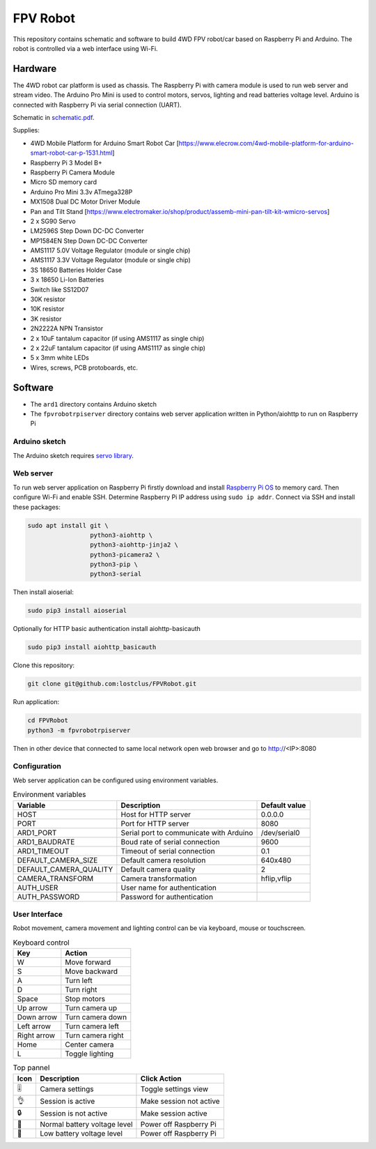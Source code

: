 =========
FPV Robot
=========

.. image:: photo01.jpg
   :width: 100%

.. image:: screenshot01.jpg
   :align: center

This repository contains schematic and software to build 4WD FPV robot/car
based on Raspberry Pi and Arduino. The robot is controlled via a web interface
using Wi-Fi.

Hardware
========

The 4WD robot car platform is used as chassis. The Raspberry Pi with camera
module is used to run web server and stream video. The Arduino Pro Mini is used
to control motors, servos, lighting and read batteries voltage level. Arduino
is connected with Raspberry Pi via serial connection (UART).

Schematic in `schematic.pdf <schematic.pdf>`_.

Supplies:

* 4WD Mobile Platform for Arduino Smart Robot Car
  [https://www.elecrow.com/4wd-mobile-platform-for-arduino-smart-robot-car-p-1531.html]
* Raspberry Pi 3 Model B+
* Raspberry Pi Camera Module
* Micro SD memory card
* Arduino Pro Mini 3.3v ATmega328P
* MX1508 Dual DC Motor Driver Module
* Pan and Tilt Stand
  [https://www.electromaker.io/shop/product/assemb-mini-pan-tilt-kit-wmicro-servos]
* 2 x SG90 Servo
* LM2596S Step Down DC-DC Converter
* MP1584EN Step Down DC-DC Converter
* AMS1117 5.0V Voltage Regulator (module or single chip)
* AMS1117 3.3V Voltage Regulator (module or single chip)
* 3S 18650 Batteries Holder Case
* 3 x 18650 Li-Ion Batteries
* Switch like SS12D07
* 30K resistor
* 10K resistor
* 3K resistor
* 2N2222A NPN Transistor
* 2 x 10uF tantalum capacitor (if using AMS1117 as single chip)
* 2 x 22uF tantalum capacitor (if using AMS1117 as single chip)
* 5 x 3mm white LEDs
* Wires, screws, PCB protoboards, etc.

Software
========

* The ``ard1`` directory contains Arduino sketch
* The ``fpvrobotrpiserver`` directory contains web server application written
  in Python/aiohttp to run on Raspberry Pi

Arduino sketch
--------------

The Arduino sketch requires `servo library
<https://www.arduino.cc/reference/en/libraries/servo/>`_.

Web server
----------

To run web server application on Raspberry Pi firstly download and install
`Raspberry Pi OS <https://www.raspberrypi.com/software/>`_ to memory card. Then
configure Wi-Fi and enable SSH. Determine Raspberry Pi IP address using ``sudo
ip addr``. Connect via SSH and install these packages:

.. code::

   sudo apt install git \
                    python3-aiohttp \
                    python3-aiohttp-jinja2 \
                    python3-picamera2 \
                    python3-pip \
                    python3-serial

Then install aioserial:

.. code::

   sudo pip3 install aioserial

Optionally for HTTP basic authentication install aiohttp-basicauth

.. code::

   sudo pip3 install aiohttp_basicauth

Clone this repository:

.. code::

   git clone git@github.com:lostclus/FPVRobot.git 


Run application:

.. code::

   cd FPVRobot
   python3 -m fpvrobotrpiserver


Then in other device that connected to same local network open web browser and
go to http://<IP>:8080

Configuration
-------------

Web server application can be configured using environment variables.

.. table:: Environment variables
   :widths: auto

   ======================= =============================== =============
   Variable                Description                     Default value
   ======================= =============================== =============
   HOST                    Host for HTTP server            0.0.0.0
   PORT                    Port for HTTP server            8080
   ARD1_PORT               Serial port to communicate with /dev/serial0
                           Arduino
   ARD1_BAUDRATE           Boud rate of serial connection  9600
   ARD1_TIMEOUT            Timeout of serial connection    0.1
   DEFAULT_CAMERA_SIZE     Default camera resolution       640x480
   DEFAULT_CAMERA_QUALITY  Default camera quality          2
   CAMERA_TRANSFORM        Camera transformation           hflip,vflip
   AUTH_USER               User name for authentication
   AUTH_PASSWORD           Password for authentication
   ======================= =============================== =============

User Interface
----------------

Robot movement, camera movement and lighting control can be via keyboard, mouse
or touchscreen.

.. table:: Keyboard control
   :widths: auto

   =========== =================
   Key         Action
   =========== =================
   W           Move forward
   S           Move backward
   A           Turn left
   D           Turn right
   Space       Stop motors
   Up arrow    Turn camera up
   Down arrow  Turn camera down
   Left arrow  Turn camera left
   Right arrow Turn camera right
   Home        Center camera
   L           Toggle lighting
   =========== =================


.. table:: Top pannel
   :widths: auto

   ============== ============================ =====================
   Icon           Description                  Click Action
   ============== ============================ =====================
   |level slider| Camera settings              Toggle settings view
   |ok hand|      Session is active            Make session not active
   |locked|       Session is not active        Make session active
   |battery|      Normal battery voltage level Power off Raspberry Pi
   |low battery|  Low battery voltage level    Power off Raspberry Pi
   ============== ============================ =====================

.. |level slider| unicode:: 0x1f39a
.. |ok hand| unicode:: 0x1f44c
.. |locked| unicode:: 0x1f512
.. |battery| unicode:: 0x1f50b
.. |low battery| unicode:: 0x1faab
   :trim:
